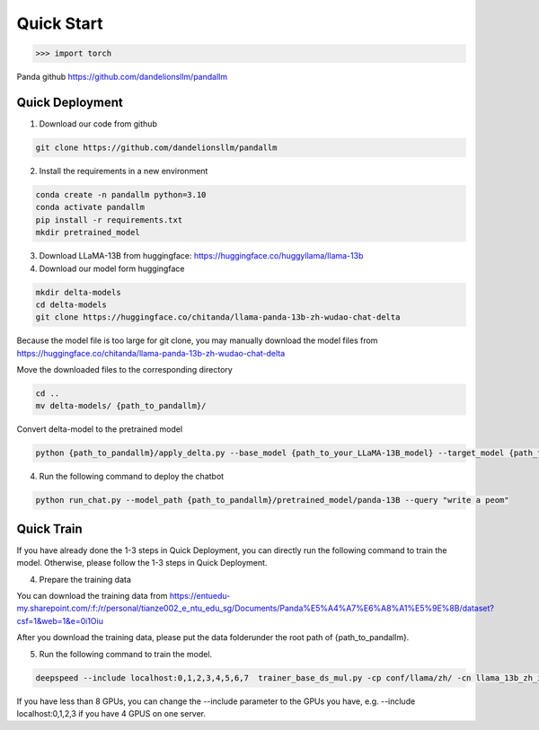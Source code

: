 Quick Start
==============

>>> import torch

Panda github https://github.com/dandelionsllm/pandallm

Quick Deployment
^^^^^^^^^^^^^^^^^^^^^^

1. Download our code from github

.. code-block::

    git clone https://github.com/dandelionsllm/pandallm

2. Install the requirements in a new environment

.. code-block::

    conda create -n pandallm python=3.10
    conda activate pandallm
    pip install -r requirements.txt
    mkdir pretrained_model

3. Download LLaMA-13B from huggingface: https://huggingface.co/huggyllama/llama-13b

4. Download our model form huggingface


.. code-block::

    mkdir delta-models
    cd delta-models
    git clone https://huggingface.co/chitanda/llama-panda-13b-zh-wudao-chat-delta

Because the model file is too large for git clone, you may manually download the model files from https://huggingface.co/chitanda/llama-panda-13b-zh-wudao-chat-delta

..
 [and] wget https://huggingface.co/chitanda/llama-panda-13b-zh-wudao-chat-delta/resolve/main/checkpoint-3000-delta/pytorch_model-00001-of-00006.bin
 wget https://huggingface.co/chitanda/llama-panda-13b-zh-wudao-chat-delta/resolve/main/checkpoint-3000-delta/pytorch_model-00002-of-00006.bin
    wget https://huggingface.co/chitanda/llama-panda-13b-zh-wudao-chat-delta/resolve/main/checkpoint-3000-delta/pytorch_model-00003-of-00006.bin
    wget https://huggingface.co/chitanda/llama-panda-13b-zh-wudao-chat-delta/resolve/main/checkpoint-3000-delta/pytorch_model-00004-of-00006.bin
    wget https://huggingface.co/chitanda/llama-panda-13b-zh-wudao-chat-delta/resolve/main/checkpoint-3000-delta/pytorch_model-00005-of-00006.bin
    wget https://huggingface.co/chitanda/llama-panda-13b-zh-wudao-chat-delta/resolve/main/checkpoint-3000-delta/pytorch_model-00006-of-00006.bin
    wget https://huggingface.co/chitanda/llama-panda-13b-zh-wudao-chat-delta/resolve/main/checkpoint-3000-delta/config.json
    wget https://huggingface.co/chitanda/llama-panda-13b-zh-wudao-chat-delta/resolve/main/checkpoint-3000-delta/generation_config.json
    wget https://huggingface.co/chitanda/llama-panda-13b-zh-wudao-chat-delta/resolve/main/checkpoint-3000-delta/pytorch_model.bin.index.json
    wget https://huggingface.co/chitanda/llama-panda-13b-zh-wudao-chat-delta/resolve/main/checkpoint-3000-delta/special_tokens_map.json
    wget https://huggingface.co/chitanda/llama-panda-13b-zh-wudao-chat-delta/resolve/main/checkpoint-3000-delta/tokenizer.model
    wget https://huggingface.co/chitanda/llama-panda-13b-zh-wudao-chat-delta/resolve/main/checkpoint-3000-delta/tokenizer_config.json

Move the downloaded files to the corresponding directory

.. code-block::

    cd ..
    mv delta-models/ {path_to_pandallm}/

Convert delta-model to the pretrained model

.. code-block::

    python {path_to_pandallm}/apply_delta.py --base_model {path_to_your_LLaMA-13B_model} --target_model {path_to_pandallm}/pretrained_model/panda-13B --delta_model {path_to_pandallm}/delta-models/llama-panda-13b-zh-wudao-chat-delta/checkpoint-3000-delta

4. Run the following command to deploy the chatbot

.. code-block::

    python run_chat.py --model_path {path_to_pandallm}/pretrained_model/panda-13B --query "write a peom"



Quick Train
^^^^^^^^^^^^^^^^^^^^^^

If you have already done the 1-3 steps in Quick Deployment, you can directly run the following command to train the model. Otherwise, please follow the 1-3 steps in Quick Deployment.

4. Prepare the training data

You can download the training data from https://entuedu-my.sharepoint.com/:f:/r/personal/tianze002_e_ntu_edu_sg/Documents/Panda%E5%A4%A7%E6%A8%A1%E5%9E%8B/dataset?csf=1&web=1&e=0i1Oiu

After you download the training data, please put the data folderunder the root path of {path_to_pandallm}.


5. Run the following command to train the model.

.. code-block::

    deepspeed --include localhost:0,1,2,3,4,5,6,7  trainer_base_ds_mul.py -cp conf/llama/zh/ -cn llama_13b_zh_instruct_sft_combine_v1_0_ds

If you have less than 8 GPUs, you can change the --include parameter to the GPUs you have, e.g. --include localhost:0,1,2,3 if you have 4 GPUS on one server.